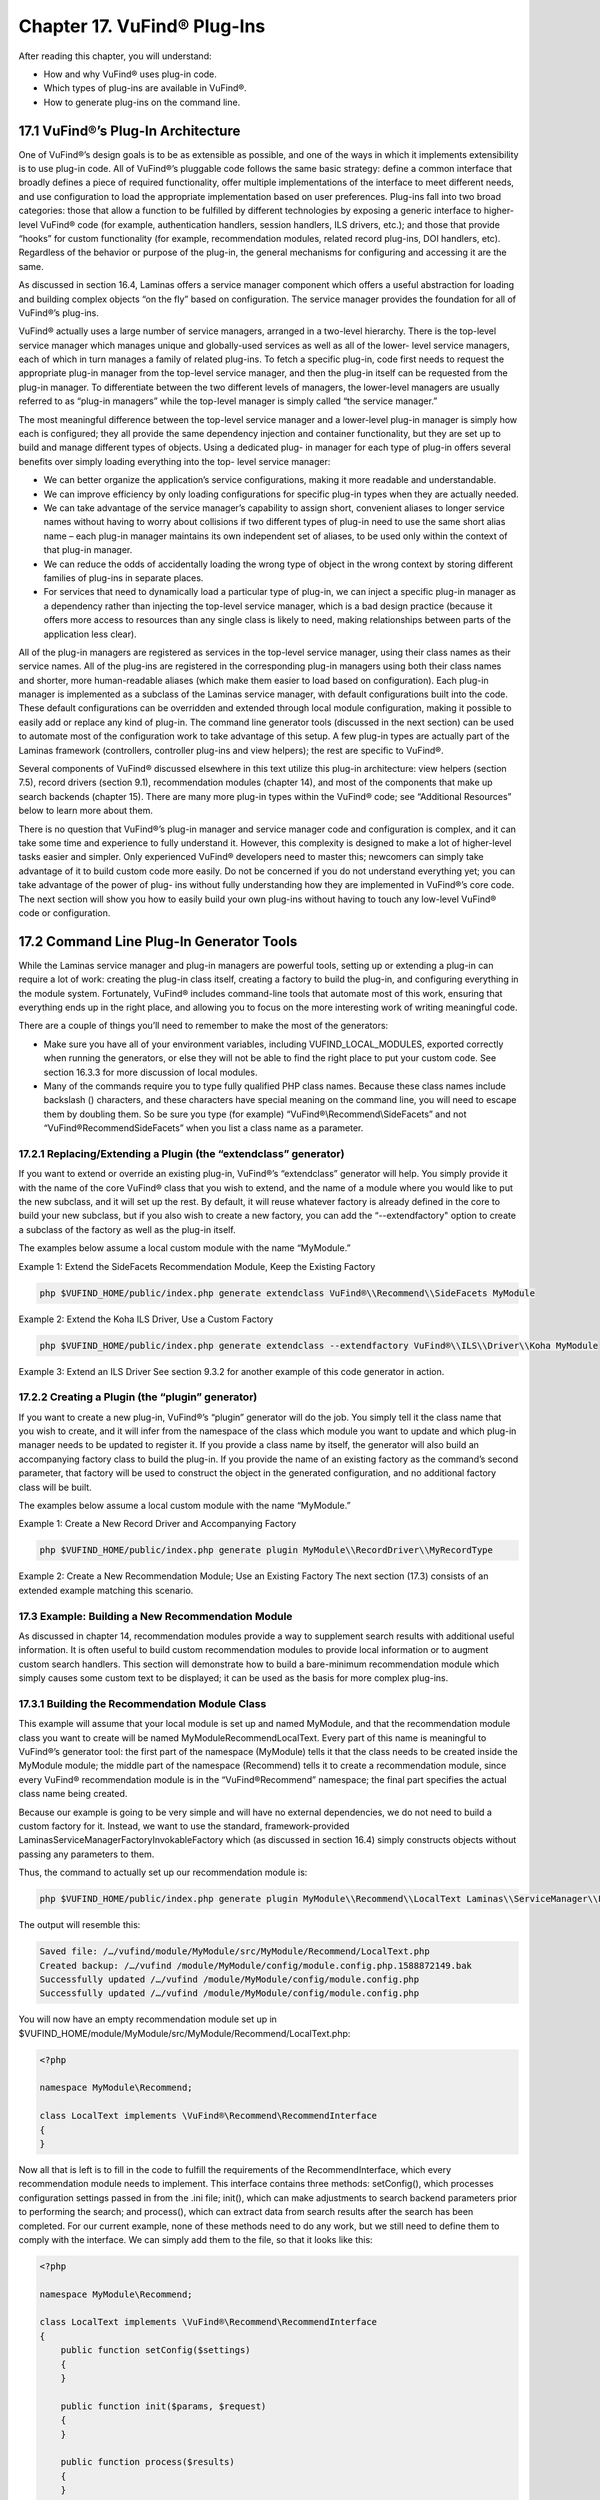 ###########################
Chapter 17. VuFind® Plug-Ins
###########################

After reading this chapter, you will understand:

•       How and why VuFind® uses plug-in code.
•       Which types of plug-ins are available in VuFind®.
•       How to generate plug-ins on the command line.


17.1 VuFind®’s Plug-In Architecture
----------------------------------

One of VuFind®’s design goals is to be as extensible as possible, and one of the ways in which it implements extensibility is to use plug-in code. All of VuFind®’s pluggable code follows the same basic strategy: define a common interface that broadly defines a piece of required functionality, offer multiple implementations of the interface to meet different needs, and use configuration to load the appropriate implementation based on user preferences. Plug-ins fall into two broad categories: those that allow a function to be fulfilled by different technologies by exposing a generic interface to higher-level VuFind® code (for example, authentication handlers, session handlers, ILS drivers, etc.); and those that provide “hooks” for custom functionality (for example, recommendation modules, related record plug-ins, DOI handlers, etc). Regardless of the behavior or purpose of the plug-in, the general mechanisms for configuring and accessing it are the same.

As discussed in section 16.4, Laminas offers a service manager component which offers a useful abstraction for loading and building complex objects “on the fly” based on configuration. The service manager provides the foundation for all of VuFind®’s plug-ins.

VuFind® actually uses a large number of service managers, arranged in a two-level hierarchy. There is the top-level service manager which manages unique and globally-used services as well as all of the lower- level service managers, each of which in turn manages a family of related plug-ins. To fetch a specific plug-in, code first needs to request the appropriate plug-in manager from the top-level service manager, and then the plug-in itself can be requested from the plug-in manager. To differentiate between the two different levels of managers, the lower-level managers are usually referred to as “plug-in managers” while the top-level manager is simply called “the service manager.”

The most meaningful difference between the top-level service manager and a lower-level plug-in manager is simply how each is configured; they all provide the same dependency injection and container functionality, but they are set up to build and manage different types of objects. Using a dedicated plug- in manager for each type of plug-in offers several benefits over simply loading everything into the top- level service manager:

•       We can better organize the application’s service configurations, making it more readable and understandable.
•       We can improve efficiency by only loading configurations for specific plug-in types when they are actually needed.
•       We can take advantage of the service manager’s capability to assign short, convenient aliases to longer service names without having to worry about collisions if two different types of plug-in need to use the same short alias name – each plug-in manager maintains its own independent set of aliases, to be used only within the context of that plug-in manager.
•       We can reduce the odds of accidentally loading the wrong type of object in the wrong context by storing different families of plug-ins in separate places.
•       For services that need to dynamically load a particular type of plug-in, we can inject a specific plug-in manager as a dependency rather than injecting the top-level service manager, which is a bad design practice (because it offers more access to resources than any single class is likely to need, making relationships between parts of the application less clear).


All of the plug-in managers are registered as services in the top-level service manager, using their class names as their service names. All of the plug-ins are registered in the corresponding plug-in managers using both their class names and shorter, more human-readable aliases (which make them easier to load based on configuration). Each plug-in manager is implemented as a subclass of the Laminas service manager, with default configurations built into the code. These default configurations can be overridden and extended through local module configuration, making it possible to easily add or replace any kind of plug-in. The command line generator tools (discussed in the next section) can be used to automate most of the configuration work to take advantage of this setup. A few plug-in types are actually part of the Laminas framework (controllers, controller plug-ins and view helpers); the rest are specific to VuFind®.

Several components of VuFind® discussed elsewhere in this text utilize this plug-in architecture: view helpers (section 7.5), record drivers (section 9.1), recommendation modules (chapter 14), and most of the components that make up search backends (chapter 15). There are many more plug-in types within the VuFind® code; see “Additional Resources” below to learn more about them.

There is no question that VuFind®’s plug-in manager and service manager code and configuration is complex, and it can take some time and experience to fully understand it. However, this complexity is designed to make a lot of higher-level tasks easier and simpler. Only experienced VuFind® developers need to master this; newcomers can simply take advantage of it to build custom code more easily. Do not be concerned if you do not understand everything yet; you can take advantage of the power of plug- ins without fully understanding how they are implemented in VuFind®’s core code. The next section will show you how to easily build your own plug-ins without having to touch any low-level VuFind® code or configuration.

17.2 Command Line Plug-In Generator Tools
-----------------------------------------

While the Laminas service manager and plug-in managers are powerful tools, setting up or extending a plug-in can require a lot of work: creating the plug-in class itself, creating a factory to build the plug-in, and configuring everything in the module system. Fortunately, VuFind® includes command-line tools that automate most of this work, ensuring that everything ends up in the right place, and allowing you to focus on the more interesting work of writing meaningful code.

There are a couple of things you’ll need to remember to make the most of the generators:

• Make sure you have all of your environment variables, including VUFIND_LOCAL_MODULES, exported correctly when running the generators, or else they will not be able to find the right place to put your custom code. See section 16.3.3 for more discussion of local modules.

• Many of the commands require you to type fully qualified PHP class names. Because these class names include backslash (\) characters, and these characters have special meaning on the command line, you will need to escape them by doubling them. So be sure you type (for example) “VuFind®\\Recommend\\SideFacets” and not “VuFind®\Recommend\SideFacets” when you list a class name as a parameter.



17.2.1 Replacing/Extending a Plugin (the “extendclass” generator)
_________________________________________________________________

If you want to extend or override an existing plug-in, VuFind®’s “extendclass” generator will help. You simply provide it with the name of the core VuFind® class that you wish to extend, and the name of a module where you would like to put the new subclass, and it will set up the rest. By default, it will reuse whatever factory is already defined in the core to build your new subclass, but if you also wish to create a new factory, you can add the “--extendfactory" option to create a subclass of the factory as well as the plug-in itself.

The examples below assume a local custom module with the name “MyModule.”

Example 1: Extend the SideFacets Recommendation Module, Keep the Existing Factory

.. code-block:: console

    php $VUFIND_HOME/public/index.php generate extendclass VuFind®\\Recommend\\SideFacets MyModule

Example 2: Extend the Koha ILS Driver, Use a Custom Factory

.. code-block:: console

    php $VUFIND_HOME/public/index.php generate extendclass --extendfactory VuFind®\\ILS\\Driver\\Koha MyModule

Example 3: Extend an ILS Driver
See section 9.3.2 for another example of this code generator in action.

17.2.2 Creating a Plugin (the “plugin” generator)
_________________________________________________

If you want to create a new plug-in, VuFind®’s “plugin” generator will do the job. You simply tell it the class name that you wish to create, and it will infer from the namespace of the class which module you want to update and which plug-in manager needs to be updated to register it. If you provide a class name by itself, the generator will also build an accompanying factory class to build the plug-in. If you provide the name of an existing factory as the command’s second parameter, that factory will be used to construct the object in the generated configuration, and no additional factory class will be built.

The examples below assume a local custom module with the name “MyModule.”

Example 1: Create a New Record Driver and Accompanying Factory

.. code-block:: console

    php $VUFIND_HOME/public/index.php generate plugin MyModule\\RecordDriver\\MyRecordType

Example 2: Create a New Recommendation Module; Use an Existing Factory
The next section (17.3) consists of an extended example matching this scenario.

17.3 Example: Building a New Recommendation Module
__________________________________________________

As discussed in chapter 14, recommendation modules provide a way to supplement search results with additional useful information. It is often useful to build custom recommendation modules to provide local information or to augment custom search handlers. This section will demonstrate how to build a bare-minimum recommendation module which simply causes some custom text to be displayed; it can be used as the basis for more complex plug-ins.

17.3.1 Building the Recommendation Module Class
_______________________________________________

This example will assume that your local module is set up and named MyModule, and that the recommendation module class you want to create will be named MyModule\Recommend\LocalText. Every part of this name is meaningful to VuFind®’s generator tool: the first part of the namespace (MyModule) tells it that the class needs to be created inside the MyModule module; the middle part of the namespace (Recommend) tells it to create a recommendation module, since every VuFind® recommendation module is in the “VuFind®\Recommend” namespace; the final part specifies the actual class name being created.

Because our example is going to be very simple and will have no external dependencies, we do not need to build a custom factory for it. Instead, we want to use the standard, framework-provided Laminas\ServiceManager\Factory\InvokableFactory which (as discussed in section 16.4) simply constructs objects without passing any parameters to them.

Thus, the command to actually set up our recommendation module is:


.. code-block:: console

   php $VUFIND_HOME/public/index.php generate plugin MyModule\\Recommend\\LocalText Laminas\\ServiceManager\\Factory\\InvokableFactory


The output will resemble this:

.. code-block:: console

   Saved file: /…/vufind/module/MyModule/src/MyModule/Recommend/LocalText.php
   Created backup: /…/vufind /module/MyModule/config/module.config.php.1588872149.bak
   Successfully updated /…/vufind /module/MyModule/config/module.config.php
   Successfully updated /…/vufind /module/MyModule/config/module.config.php


You will now have an empty recommendation module set up in $VUFIND_HOME/module/MyModule/src/MyModule/Recommend/LocalText.php:

.. code-block:: php

   <?php

   namespace MyModule\Recommend;

   class LocalText implements \VuFind®\Recommend\RecommendInterface
   {
   }


Now all that is left is to fill in the code to fulfill the requirements of the RecommendInterface, which every recommendation module needs to implement. This interface contains three methods: setConfig(), which processes configuration settings passed in from the .ini file; init(), which can make adjustments to search backend parameters prior to performing the search; and process(), which can extract data from search results after the search has been completed. For our current example, none of these methods need to do any work, but we still need to define them to comply with the interface. We can simply add them to the file, so that it looks like this:

.. code-block:: php

   <?php

   namespace MyModule\Recommend;

   class LocalText implements \VuFind®\Recommend\RecommendInterface
   {
       public function setConfig($settings)
       {
       }

       public function init($params, $request)
       {
       }

       public function process($results)
       {
       }
   }

Additional functionality can be added to these stub functions in the future if the need should arise, but simply defining them so that they do nothing is good enough for the purposes of this example

17.3.2 Creating the Recommendation Module Template
__________________________________________________

Every recommendation module needs a template file to serve as its view component so that it can be displayed on screen. By convention, these match the name of the class and are stored in the Recommend folder of the template directory. If you set up a local theme named “localtheme” as described in section 7.2, you could edit the file $VUFIND_HOME/themes/localtheme/templates/Recommend/LocalText.phtml to set up the view for your recommendation module. For example, try something like this:

.. code-block:: php

   <p>If you need more help, be sure to talk to a librarian!</p>

17.3.3 Activating the Custom Module
___________________________________

Now, the only thing left to do is to make your new recommendation module visible. For example, you could edit your $VUFIND_LOCAL_DIR/config/vufind/searches.ini (remember to copy it from $VUFIND_HOME/config/vufind/searches.ini if you don’t already have one) and add this to the [General] section:


.. code-block:: ini

   default_top_recommend[] = LocalText


Now, when you perform a search, you should see your custom text above the search results.

17.3.4 Taking It Further
________________________

While this example has now served the purpose of showing how you can create a very simple plug-in, we can make a few more adjustments to this example to also show off more of the power of custom recommendation modules. So far, we have shown that you can build a custom class and template to display some text, but the custom class doesn’t actually do anything. Let’s revise it to make it configurable. Change the PHP file so that it contains this content:

.. code-block:: php

   <?php
    namespace MyModule\Recommend;

    class LocalText implements \VuFind®\Recommend\RecommendInterface
    {
        protected $name = 'a librarian';

        public function setConfig($settings)
        {
            if (!empty($settings)) {
               $this->name = $settings;
            }
        }

        public function init($params, $request)
        {
        }

        public function process($results)
        {
        }

        public function getName()
        {
            return $this->name;
        }
    }

And change the template so that it contains this content:

.. code-block:: php

    <p>If you need more help, be sure to talk to <?=$this->escapeHtml($this->recommend->getName())?>!</p>

Now, if you refresh your search results, you will still see the same text as before… but you have gained the ability to override the name being displayed through the configuration file. Try editing searches.ini like this:

.. code-block:: ini

    default_top_recommend[] = "LocalText:Your Name Here"

Now if you refresh the search results, “a librarian” will be replaced with “Your Name Here.” So how did this work?

In the LocalText PHP class, we added a property called $name. This is initialized to “a librarian,” so it has a default value.

The setConfig() method is called when the recommendation module is initialized; it is passed any configuration settings that are attached to the recommendation module name with a colon. In other words, when we configure “LocalText: Your Name Here” in searches.ini, VuFind® passes the text “Your Name Here” to the setConfig method. The logic here checks if the incoming text is non-empty, and overrides the default value of the $name property when appropriate.

We also defined a public getName() method, which simply provides the current value of the $name property.

In the view template, the recommendation module object is exposed as a value called $this->recommend. Thus, we can define any public methods we like in the PHP code and then access those methods from the template. Thus, *<?=$this->escapeHtml($this->recommend->getName())?>* in the template provides the connection where the value from our configuration file can be surfaced in the user interface. The *$this->escapeHtml()* call wrapped around *$this->recommend->getName()* simply ensures that the provided text is properly formatted as HTML, in case it contains special characters like <, > or &.

Hopefully you can see how this offers you a great deal of power to use PHP code to retrieve information from various sources and then expose it to the user through the template. If you examine the existing recommendation modules that ship with VuFind®, you will see more advanced examples of how to leverage third-party APIs, make decisions based on the contents of search results, and even manipulate the parameters used to perform the search.

Additional Resources
--------------------

The VuFind® wiki has a page summarizing all available plug-in types and providing advice on how to build them: https://vufind.org/wiki/development:plugins.
The tutorial video at https://vufind.org/wiki/videos:code_generators_1 includes an example of building a custom recommendation module.

Summary
-------

The Laminas service manager component provides conventions that allow VuFind® to support extensible and pluggable functionality throughout the application. Nearly any piece of VuFind® can be replaced by overriding configurations, and additional functionality can be plugged in in a similar way. Code generator tools included with the application automate the process of creating files and editing configurations, allowing developers to focus on writing code rather than setting up boilerplate.

Review Questions
----------------

1.      What are some reasons that VuFind® uses plug-in managers instead of simply registering all plug-in code directly within the top-level service manager?
2.      In what situation would you want to generate a new factory for a plug-in? When would it be better to use an existing factory?
3.      What is wrong with the following command?

.. code-block:: console

  php $VUFIND_HOME/public/index.php generate plugin MyModule\RecordDriver\MyRecordType

